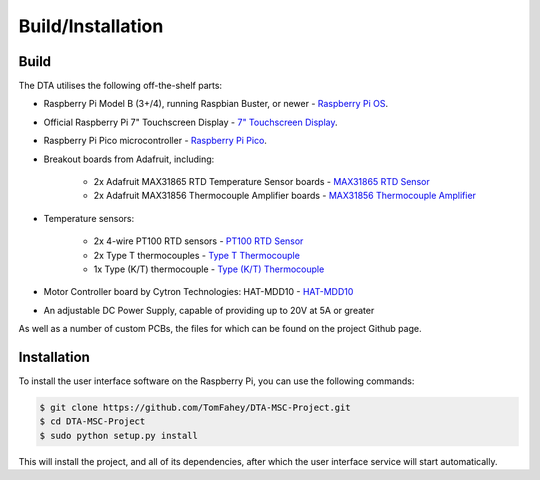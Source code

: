Build/Installation
=====

.. _build:

Build
-----

The DTA utilises the following off-the-shelf parts:

* Raspberry Pi Model B (3+/4), running Raspbian Buster, or newer - `Raspberry Pi OS <https://www.raspberrypi.org/software/>`_.
* Official Raspberry Pi 7" Touchscreen Display - `7" Touchscreen Display <https://www.raspberrypi.org/products/raspberry-pi-touch-display/>`_.
* Raspberry Pi Pico microcontroller - `Raspberry Pi Pico <https://www.raspberrypi.org/products/raspberry-pi-pico/>`_.
* Breakout boards from Adafruit, including:

    * 2x Adafruit MAX31865 RTD Temperature Sensor boards - `MAX31865 RTD Sensor <https://www.adafruit.com/product/3328>`_
    * 2x Adafruit MAX31856 Thermocouple Amplifier boards - `MAX31856 Thermocouple Amplifier <https://www.adafruit.com/product/3263>`_

* Temperature sensors:

    * 2x 4-wire PT100 RTD sensors - `PT100 RTD Sensor <https://www.adafruit.com/product/3328>`_
    * 2x Type T thermocouples - `Type T Thermocouple <https://www.adafruit.com/product/269>`_
    * 1x Type (K/T) thermocouple - `Type (K/T) Thermocouple <https://www.adafruit.com/product/3263>`_

* Motor Controller board by Cytron Technologies: HAT-MDD10 - `HAT-MDD10 <https://www.cytron.io/p-hat-mdd10>`_
* An adjustable DC Power Supply, capable of providing up to 20V at 5A or greater

As well as a number of custom PCBs, the files for which can be found on the project Github page.

.. _installation:

Installation
------------

To install the user interface software on the Raspberry Pi, you can use the following commands:

.. code-block:: console

   $ git clone https://github.com/TomFahey/DTA-MSC-Project.git
   $ cd DTA-MSC-Project
   $ sudo python setup.py install

This will install the project, and all of its dependencies, after which the user interface service will start automatically.

..
    Creating recipes
    ----------------

    To retrieve a list of random ingredients,
    you can use the ``lumache.get_random_ingredients()`` function:

    .. autofunction:: lumache.get_random_ingredients

    The ``kind`` parameter should be either ``"meat"``, ``"fish"``,
    or ``"veggies"``. Otherwise, :autofunction`lumache.get_random_ingredients`
    will raise an exception.

    .. autoexception:: lumache.InvalidKindError

    >>> import lumache
    >>> lumache.get_random_ingredients()
    ['shells', 'gorgonzola', 'parsley']